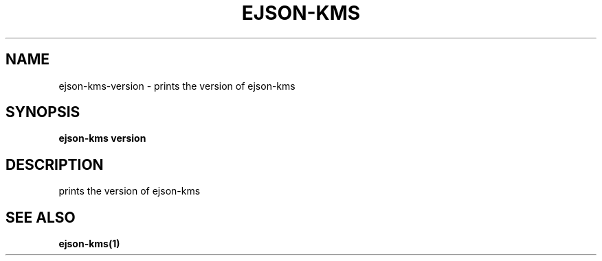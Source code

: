 .TH "EJSON-KMS" "1" "Sep 2016" "Auto generated by spf13/cobra" "" 
.nh
.ad l


.SH NAME
.PP
ejson\-kms\-version \- prints the version of ejson\-kms


.SH SYNOPSIS
.PP
\fBejson\-kms version\fP


.SH DESCRIPTION
.PP
prints the version of ejson\-kms


.SH SEE ALSO
.PP
\fBejson\-kms(1)\fP
